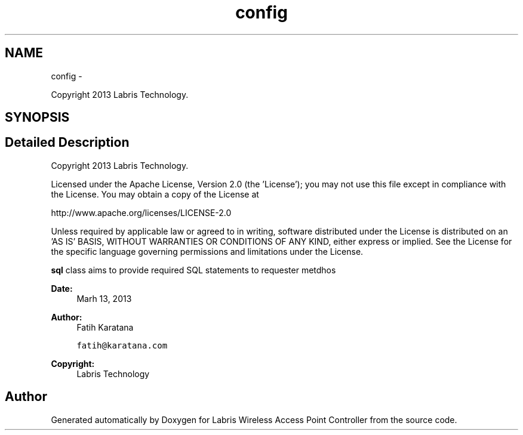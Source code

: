 .TH "config" 3 "Thu May 2 2013" "Version v1.1.0" "Labris Wireless Access Point Controller" \" -*- nroff -*-
.ad l
.nh
.SH NAME
config \- 
.PP
Copyright 2013 Labris Technology\&.  

.SH SYNOPSIS
.br
.PP
.SH "Detailed Description"
.PP 
Copyright 2013 Labris Technology\&. 

Licensed under the Apache License, Version 2\&.0 (the 'License'); you may not use this file except in compliance with the License\&. You may obtain a copy of the License at
.PP
http://www.apache.org/licenses/LICENSE-2.0
.PP
Unless required by applicable law or agreed to in writing, software distributed under the License is distributed on an 'AS IS' BASIS, WITHOUT WARRANTIES OR CONDITIONS OF ANY KIND, either express or implied\&. See the License for the specific language governing permissions and limitations under the License\&.
.PP
\fBsql\fP class aims to provide required SQL statements to requester metdhos
.PP
\fBDate:\fP
.RS 4
Marh 13, 2013 
.RE
.PP
\fBAuthor:\fP
.RS 4
Fatih Karatana 
.PP
\fCfatih@karatana\&.com\fP 
.RE
.PP
\fBCopyright:\fP
.RS 4
Labris Technology 
.RE
.PP

.SH "Author"
.PP 
Generated automatically by Doxygen for Labris Wireless Access Point Controller from the source code\&.
